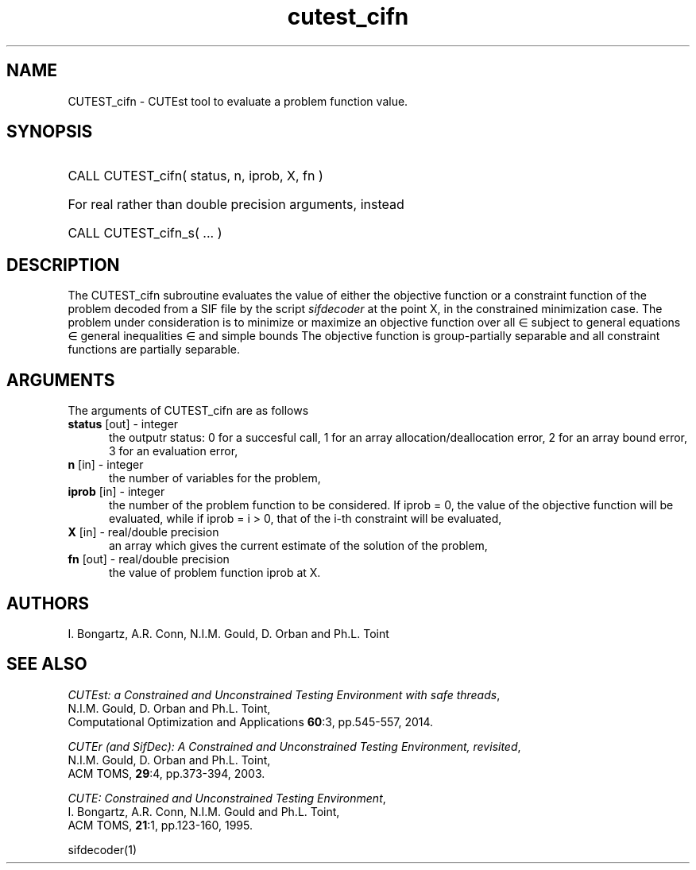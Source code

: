 '\" e  @(#)cutest_cifn v1.0 10/2016;
.TH cutest_cifn 3M "18 Oct 2016" "CUTEst user documentation" "CUTEst user documentation"
.SH NAME
CUTEST_cifn \- CUTEst tool to evaluate a problem function value.
.SH SYNOPSIS
.HP 1i
CALL CUTEST_cifn( status, n, iprob, X, fn )

.HP 1i
For real rather than double precision arguments, instead

.HP 1i
CALL CUTEST_cifn_s( ... )
.SH DESCRIPTION
The CUTEST_cifn subroutine evaluates the value of either the
objective function or a constraint function
of the problem decoded from a SIF file by the script
\fIsifdecoder\fP at the point X, in the constrained minimization case.
The problem under consideration
is to minimize or maximize an objective function
.EQ
f(x)
.EN
over all
.EQ
x
.EN
\(mo
.EQ
R sup n
.EN
subject to
general equations
.EQ
c sub i (x) ~=~ 0,
.EN
.EQ
~(i
.EN
\(mo
.EQ
{ 1 ,..., m sub E } ),
.EN
general inequalities
.EQ
c sub i sup l ~<=~ c sub i (x) ~<=~ c sub i sup u,
.EN
.EQ
~(i
.EN
\(mo
.EQ
{ m sub E + 1 ,..., m }),
.EN
and simple bounds
.EQ
x sup l ~<=~ x ~<=~ x sup u.
.EN
The objective function is group-partially separable and
all constraint functions are partially separable.

.LP
.SH ARGUMENTS
The arguments of CUTEST_cifn are as follows
.TP 5
.B status \fP[out] - integer
the outputr status: 0 for a succesful call, 1 for an array
allocation/deallocation error, 2 for an array bound error,
3 for an evaluation error,
.TP
.B n \fP[in] - integer
the number of variables for the problem,
.TP 5
.B iprob \fP[in] - integer
the number of the problem function to be considered. If iprob = 0, the
value of the objective function will be evaluated, while if iprob =
i > 0, that of the i-th constraint will be evaluated,
.TP
.B X \fP[in] - real/double precision
an array which gives the current estimate of the solution of the
problem,
.TP
.B fn \fP[out] - real/double precision
the value of problem function iprob at X.
.LP
.SH AUTHORS
I. Bongartz, A.R. Conn, N.I.M. Gould, D. Orban and Ph.L. Toint
.SH "SEE ALSO"
\fICUTEst: a Constrained and Unconstrained Testing
Environment with safe threads\fP,
   N.I.M. Gould, D. Orban and Ph.L. Toint,
   Computational Optimization and Applications \fB60\fP:3, pp.545-557, 2014.

\fICUTEr (and SifDec): A Constrained and Unconstrained Testing
Environment, revisited\fP,
   N.I.M. Gould, D. Orban and Ph.L. Toint,
   ACM TOMS, \fB29\fP:4, pp.373-394, 2003.

\fICUTE: Constrained and Unconstrained Testing Environment\fP,
   I. Bongartz, A.R. Conn, N.I.M. Gould and Ph.L. Toint,
   ACM TOMS, \fB21\fP:1, pp.123-160, 1995.

sifdecoder(1)
